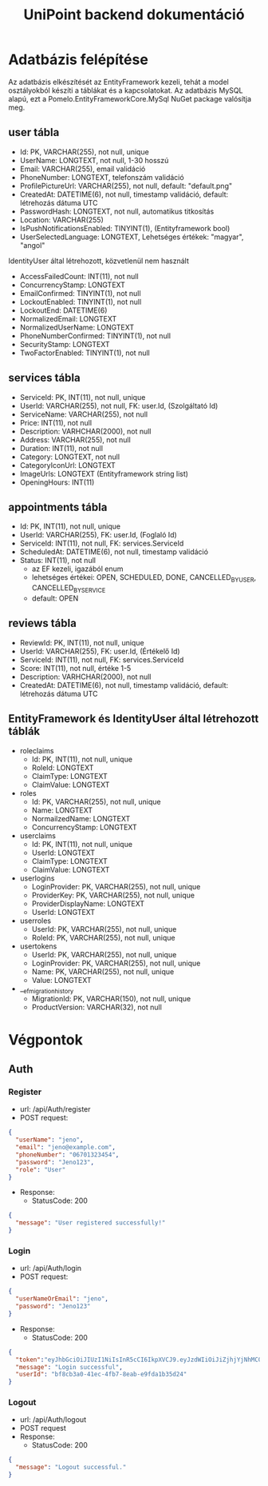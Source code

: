 #+title: UniPoint backend dokumentáció

* Adatbázis felépítése

Az adatbázis elkészítését az EntityFramework kezeli, tehát a model osztályokból készíti a táblákat és a kapcsolatokat. Az adatbázis MySQL alapú, ezt a Pomelo.EntityFrameworkCore.MySql NuGet package valósítja meg.

** user tábla
- Id: PK, VARCHAR(255), not null, unique
- UserName: LONGTEXT, not null, 1-30 hosszú
- Email: VARCHAR(255), email validáció
- PhoneNumber: LONGTEXT, telefonszám validáció
- ProfilePictureUrl: VARCHAR(255), not null, default: "default.png"
- CreatedAt: DATETIME(6), not null, timestamp validáció, default: létrehozás dátuma UTC
- PasswordHash: LONGTEXT, not null, automatikus titkosítás
- Location: VARCHAR(255)
- IsPushNotificationsEnabled: TINYINT(1), (Entityframework bool)
- UserSelectedLanguage: LONGTEXT, Lehetséges értékek: "magyar", "angol"

IdentityUser által létrehozott, közvetlenül nem használt
- AccessFailedCount: INT(11), not null
- ConcurrencyStamp: LONGTEXT
- EmailConfirmed: TINYINT(1), not null
- LockoutEnabled: TINYINT(1), not null
- LockoutEnd: DATETIME(6)
- NormalizedEmail: LONGTEXT
- NormalizedUserName: LONGTEXT
- PhoneNumberConfirmed: TINYINT(1), not null
- SecurityStamp: LONGTEXT
- TwoFactorEnabled: TINYINT(1), not null

** services tábla
- ServiceId: PK, INT(11), not null, unique
- UserId: VARCHAR(255), not null, FK: user.Id, (Szolgáltató Id)
- ServiceName: VARCHAR(255), not null
- Price: INT(11), not null
- Description: VARHCHAR(2000), not null
- Address: VARCHAR(255), not null
- Duration: INT(11), not null
- Category: LONGTEXT, not null
- CategoryIconUrl: LONGTEXT
- ImageUrls: LONGTEXT (Entityframework string list)
- OpeningHours: INT(11)

** appointments tábla
- Id:  PK, INT(11), not null, unique
- UserId: VARCHAR(255), FK: user.Id, (Foglaló Id)
- ServiceId: INT(11), not null, FK: services.ServiceId
- ScheduledAt: DATETIME(6), not null, timestamp validáció
- Status: INT(11), not null
  - az EF kezeli, igazából enum
  - lehetséges értékei: OPEN, SCHEDULED, DONE, CANCELLED_BY_USER, CANCELLED_BY_SERVICE
  - default: OPEN

** reviews tábla
- ReviewId: PK, INT(11), not null, unique
- UserId: VARCHAR(255), FK: user.Id, (Értékelő Id)
- ServiceId: INT(11), not null, FK: services.ServiceId
- Score: INT(11), not null, értéke 1-5
- Description: VARHCHAR(2000), not null
- CreatedAt: DATETIME(6), not null, timestamp validáció, default: létrehozás dátuma UTC

** EntityFramework és IdentityUser által létrehozott táblák
- roleclaims
  - Id:  PK, INT(11), not null, unique
  - RoleId: LONGTEXT
  - ClaimType: LONGTEXT
  - ClaimValue: LONGTEXT
- roles
  - Id: PK, VARCHAR(255), not null, unique
  - Name: LONGTEXT
  - NormailzedName: LONGTEXT
  - ConcurrencyStamp: LONGTEXT
- userclaims
  - Id:  PK, INT(11), not null, unique
  - UserId: LONGTEXT
  - ClaimType: LONGTEXT
  - ClaimValue: LONGTEXT
- userlogins
  - LoginProvider: PK, VARCHAR(255), not null, unique
  - ProviderKey: PK, VARCHAR(255), not null, unique
  - ProviderDisplayName: LONGTEXT
  - UserId: LONGTEXT
- userroles
  - UserId: PK, VARCHAR(255), not null, unique
  - RoleId: PK, VARCHAR(255), not null, unique
- usertokens
  - UserId: PK, VARCHAR(255), not null, unique
  - LoginProvider: PK, VARCHAR(255), not null, unique
  - Name: PK, VARCHAR(255), not null, unique
  - Value: LONGTEXT
- __efmigrationhistory
  - MigrationId: PK, VARCHAR(150), not null, unique
  - ProductVersion: VARCHAR(32), not null

* Végpontok

** Auth
*** Register
- url: /api/Auth/register
- POST request:
#+begin_src json
{
  "userName": "jeno",
  "email": "jeno@example.com",
  "phoneNumber": "06701323454",
  "password": "Jeno123",
  "role": "User"
}
#+end_src
- Response:
  - StatusCode: 200
#+begin_src json
{
  "message": "User registered successfully!"
}
#+end_src
*** Login
- url: /api/Auth/login
- POST request:
#+begin_src json
{
  "userNameOrEmail": "jeno",
  "password": "Jeno123"
}
#+end_src
- Response:
  - StatusCode: 200
#+begin_src json
{
  "token":"eyJhbGciOiJIUzI1NiIsInR5cCI6IkpXVCJ9.eyJzdWIiOiJiZjhjYjNhMC00MWVjLTRmYjctOGVhYi1lOWZkYTFiMzVkMjQiLCJlbWFpbCI6Implbm9AZXhhbXBsZS5jb20iLCJ1bmlxdWVfbmFtZSI6Implbm8iLCJodHRwOi8vc2NoZW1hcy5taWNyb3NvZnQuY29tL3dzLzIwMDgvMDYvaWRlbnRpdHkvY2xhaW1zL3JvbGUiOiJVc2VyIiwiZXhwIjoxNzQxMzQ5MTgxLCJpc3MiOiJodHRwczovL2xvY2FsaG9zdDo1MDAxIiwiYXVkIjoiaHR0cHM6Ly9sb2NhbGhvc3Q6NTAwMSJ9.rc1SfKdnQCIqoZpdTbDq-hj7xLPmzmKtbfql92G_1wE",
  "message": "Login successful",
  "userId": "bf8cb3a0-41ec-4fb7-8eab-e9fda1b35d24"
}
#+end_src
*** Logout
- url: /api/Auth/logout
- POST request
- Response:
  - StatusCode: 200
#+begin_src json
{
  "message": "Logout successful."
}
#+end_src
